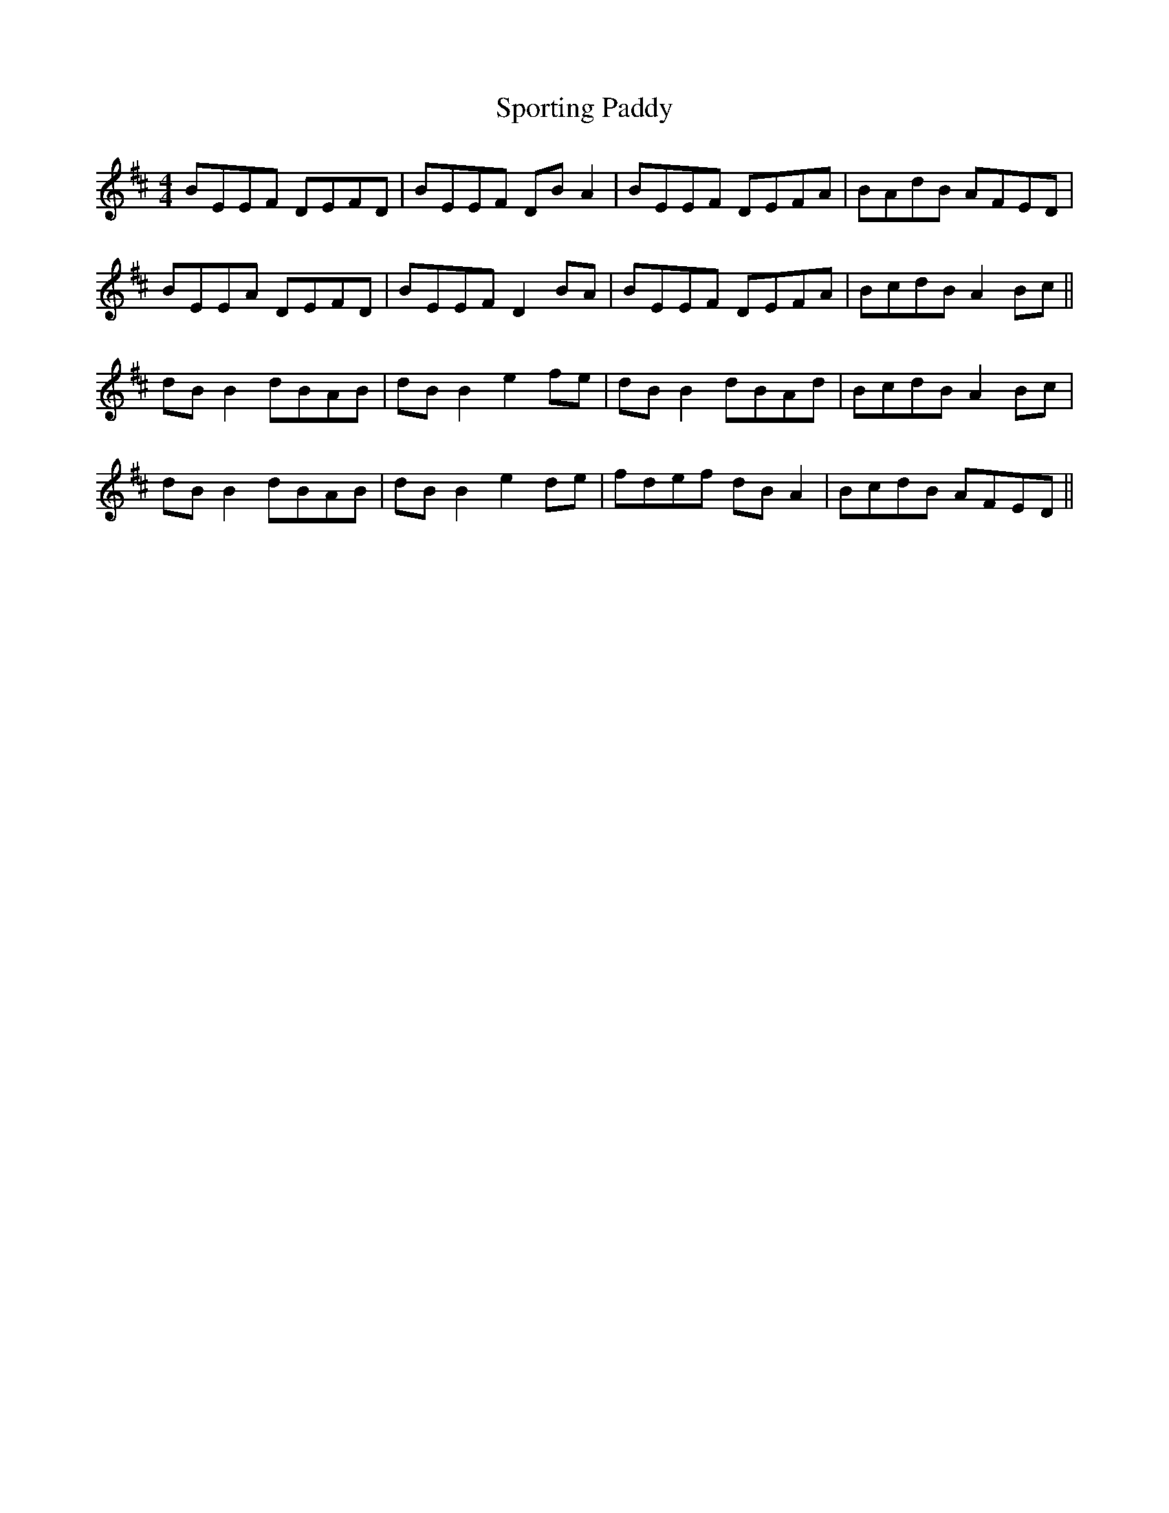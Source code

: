 X: 38156
T: Sporting Paddy
R: reel
M: 4/4
K: Edorian
BEEF DEFD|BEEF DB A2|BEEF DEFA|BAdB AFED|
BEEA DEFD|BEEF D2 BA|BEEF DEFA|BcdB A2 Bc||
dB B2 dBAB|dB B2 e2 fe|dB B2 dBAd|BcdB A2 Bc|
dB B2 dBAB|dB B2 e2 de|fdef dB A2|BcdB AFED||

